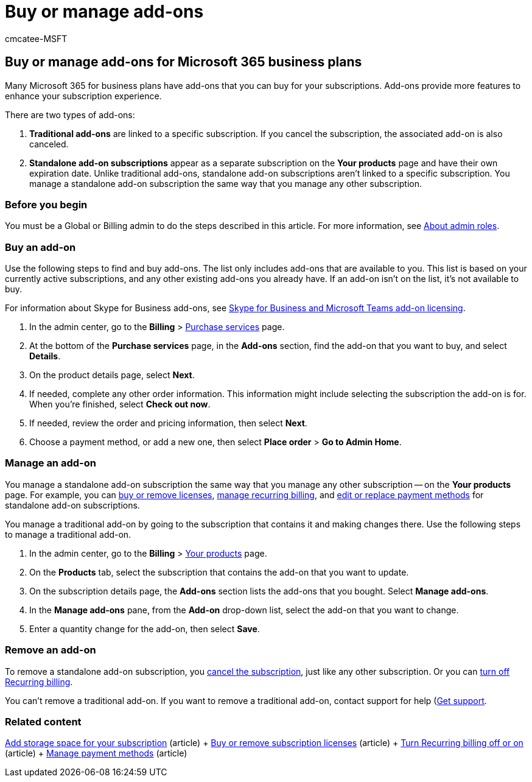 = Buy or manage add-ons
:audience: Admin
:author: cmcatee-MSFT
:description: Learn how to buy and manage add-ons for your Microsoft 365 for business subscription.
:f1.keywords: ["NOCSH"]
:manager: scotv
:ms.author: cmcatee
:ms.collection: ["M365-subscription-management", "Adm_O365"]
:ms.custom: ["commerce_purchase", "okr_SMB", "AdminSurgePortfolio", "AdminTemplateSet"]
:ms.date: 04/02/2021
:ms.localizationpriority: medium
:ms.reviewer: sgautam, jmueller
:ms.service: o365-administration
:ms.topic: article
:search.appverid: MET150

== Buy or manage add-ons for Microsoft 365 business plans

Many Microsoft 365 for business plans have add-ons that you can buy for your subscriptions.
Add-ons provide more features to enhance your subscription experience.

There are two types of add-ons:

. *Traditional add-ons* are linked to a specific subscription.
If you cancel the subscription, the associated add-on is also canceled.
. *Standalone add-on subscriptions* appear as a separate subscription on the *Your products* page and have their own expiration date.
Unlike traditional add-ons, standalone add-on subscriptions aren't linked to a specific subscription.
You manage a standalone add-on subscription the same way that you manage any other subscription.

=== Before you begin

You must be a Global or Billing admin to do the steps described in this article.
For more information, see xref:../admin/add-users/about-admin-roles.adoc[About admin roles].

=== Buy an add-on

Use the following steps to find and buy add-ons.
The list only includes add-ons that are available to you.
This list is based on your currently active subscriptions, and any other existing add-ons you already have.
If an add-on isn't on the list, it's not available to buy.

For information about Skype for Business add-ons, see link:/SkypeForBusiness/skype-for-business-and-microsoft-teams-add-on-licensing/skype-for-business-and-microsoft-teams-add-on-licensing[Skype for Business and Microsoft Teams add-on licensing].

. In the admin center, go to the *Billing* > https://go.microsoft.com/fwlink/p/?linkid=868433[Purchase services] page.
. At the bottom of the *Purchase services* page, in the *Add-ons* section, find the add-on that you want to buy, and select *Details*.
. On the product details page, select *Next*.
. If needed, complete any other order information.
This information might include selecting the subscription the add-on is for.
When you're finished, select *Check out now*.
. If needed, review the order and pricing information, then select *Next*.
. Choose a payment method, or add a new one, then select *Place order* > *Go to Admin Home*.

=== Manage an add-on

You manage a standalone add-on subscription the same way that you manage any other subscription -- on the *Your products* page.
For example, you can xref:licenses/buy-licenses.adoc[buy or remove licenses], xref:subscriptions/renew-your-subscription.adoc[manage recurring billing], and xref:billing-and-payments/manage-payment-methods.adoc[edit or replace payment methods] for standalone add-on subscriptions.

You manage a traditional add-on by going to the subscription that contains it and making changes there.
Use the following steps to manage a traditional add-on.

. In the admin center, go to the *Billing* > https://go.microsoft.com/fwlink/p/?linkid=842054[Your products] page.
. On the *Products* tab, select the subscription that contains the add-on that you want to update.
. On the subscription details page, the *Add-ons* section lists the add-ons that you bought.
Select *Manage add-ons*.
. In the *Manage add-ons* pane, from the *Add-on* drop-down list, select the add-on that you want to change.
. Enter a quantity change for the add-on, then select *Save*.

=== Remove an add-on

To remove a standalone add-on subscription, you xref:subscriptions/cancel-your-subscription.adoc[cancel the subscription], just like any other subscription.
Or you can xref:subscriptions/renew-your-subscription.adoc[turn off Recurring billing].

You can't remove a traditional add-on.
If you want to remove a traditional add-on, contact support for help (xref:../admin/get-help-support.adoc[Get support].

=== Related content

xref:add-storage-space.adoc[Add storage space for your subscription] (article) + xref:licenses/buy-licenses.adoc[Buy or remove subscription licenses] (article) + link:subscriptions/renew-your-subscription.md#turn-recurring-billing-off-or-on[Turn Recurring billing off or on] (article) + xref:billing-and-payments/manage-payment-methods.adoc[Manage payment methods] (article)
